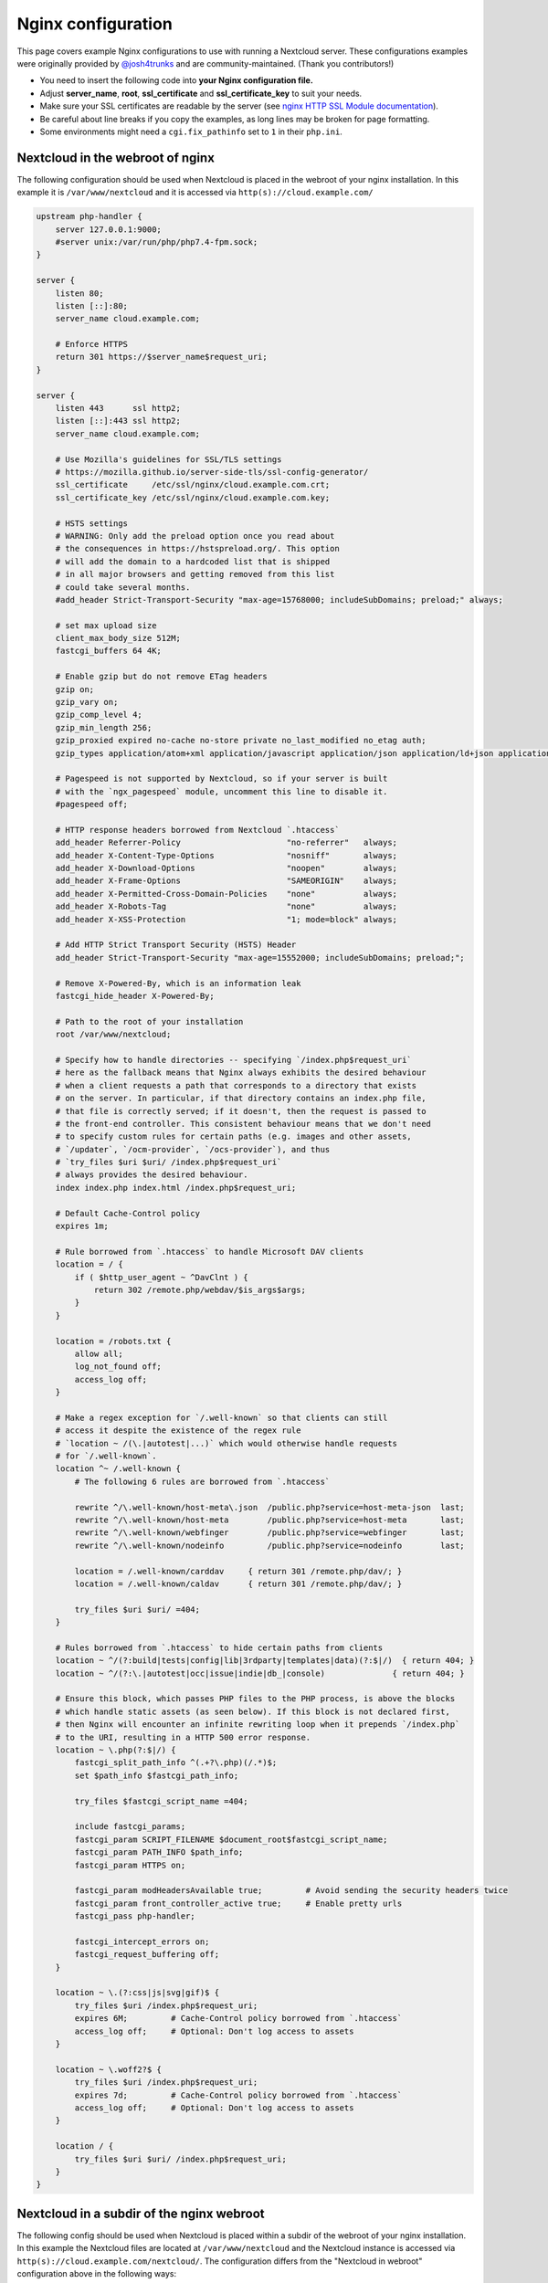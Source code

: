 ===================
Nginx configuration
===================

This page covers example Nginx configurations to use with running a Nextcloud
server. These configurations examples were originally provided by
`@josh4trunks <https://github.com/josh4trunks>`_ and are community-maintained. (Thank you contributors!)

-  You need to insert the following code into **your Nginx configuration file.**
-  Adjust **server_name**, **root**, **ssl_certificate** and
   **ssl_certificate_key** to suit your needs.
-  Make sure your SSL certificates are readable by the server (see `nginx HTTP
   SSL Module documentation <https://wiki.nginx.org/HttpSslModule>`_).
-  Be careful about line breaks if you copy the examples, as long lines may be
   broken for page formatting.
-  Some environments might need a ``cgi.fix_pathinfo`` set to ``1`` in their
   ``php.ini``.

Nextcloud in the webroot of nginx
---------------------------------

The following configuration should be used when Nextcloud is placed in the
webroot of your nginx installation. In this example it is
``/var/www/nextcloud`` and it is accessed via ``http(s)://cloud.example.com/``

.. code-block:: nginx

  upstream php-handler {
      server 127.0.0.1:9000;
      #server unix:/var/run/php/php7.4-fpm.sock;
  }

  server {
      listen 80;
      listen [::]:80;
      server_name cloud.example.com;
      
      # Enforce HTTPS
      return 301 https://$server_name$request_uri;
  }

  server {
      listen 443      ssl http2;
      listen [::]:443 ssl http2;
      server_name cloud.example.com;

      # Use Mozilla's guidelines for SSL/TLS settings
      # https://mozilla.github.io/server-side-tls/ssl-config-generator/
      ssl_certificate     /etc/ssl/nginx/cloud.example.com.crt;
      ssl_certificate_key /etc/ssl/nginx/cloud.example.com.key;

      # HSTS settings
      # WARNING: Only add the preload option once you read about
      # the consequences in https://hstspreload.org/. This option
      # will add the domain to a hardcoded list that is shipped
      # in all major browsers and getting removed from this list
      # could take several months.
      #add_header Strict-Transport-Security "max-age=15768000; includeSubDomains; preload;" always;
      
      # set max upload size
      client_max_body_size 512M;
      fastcgi_buffers 64 4K;

      # Enable gzip but do not remove ETag headers
      gzip on;
      gzip_vary on;
      gzip_comp_level 4;
      gzip_min_length 256;
      gzip_proxied expired no-cache no-store private no_last_modified no_etag auth;
      gzip_types application/atom+xml application/javascript application/json application/ld+json application/manifest+json application/rss+xml application/vnd.geo+json application/vnd.ms-fontobject application/x-font-ttf application/x-web-app-manifest+json application/xhtml+xml application/xml font/opentype image/bmp image/svg+xml image/x-icon text/cache-manifest text/css text/plain text/vcard text/vnd.rim.location.xloc text/vtt text/x-component text/x-cross-domain-policy;

      # Pagespeed is not supported by Nextcloud, so if your server is built
      # with the `ngx_pagespeed` module, uncomment this line to disable it.
      #pagespeed off;
      
      # HTTP response headers borrowed from Nextcloud `.htaccess`
      add_header Referrer-Policy                      "no-referrer"   always;
      add_header X-Content-Type-Options               "nosniff"       always;
      add_header X-Download-Options                   "noopen"        always;
      add_header X-Frame-Options                      "SAMEORIGIN"    always;
      add_header X-Permitted-Cross-Domain-Policies    "none"          always;
      add_header X-Robots-Tag                         "none"          always;
      add_header X-XSS-Protection                     "1; mode=block" always;
      
      # Add HTTP Strict Transport Security (HSTS) Header
      add_header Strict-Transport-Security "max-age=15552000; includeSubDomains; preload;";
      
      # Remove X-Powered-By, which is an information leak
      fastcgi_hide_header X-Powered-By;
      
      # Path to the root of your installation
      root /var/www/nextcloud;
      
      # Specify how to handle directories -- specifying `/index.php$request_uri`
      # here as the fallback means that Nginx always exhibits the desired behaviour
      # when a client requests a path that corresponds to a directory that exists
      # on the server. In particular, if that directory contains an index.php file,
      # that file is correctly served; if it doesn't, then the request is passed to
      # the front-end controller. This consistent behaviour means that we don't need
      # to specify custom rules for certain paths (e.g. images and other assets,
      # `/updater`, `/ocm-provider`, `/ocs-provider`), and thus
      # `try_files $uri $uri/ /index.php$request_uri`
      # always provides the desired behaviour.
      index index.php index.html /index.php$request_uri;
      
      # Default Cache-Control policy
      expires 1m;
      
      # Rule borrowed from `.htaccess` to handle Microsoft DAV clients
      location = / {
          if ( $http_user_agent ~ ^DavClnt ) {
              return 302 /remote.php/webdav/$is_args$args;
          }
      }
      
      location = /robots.txt {
          allow all;
          log_not_found off;
          access_log off;
      }
      
      # Make a regex exception for `/.well-known` so that clients can still
      # access it despite the existence of the regex rule
      # `location ~ /(\.|autotest|...)` which would otherwise handle requests
      # for `/.well-known`.
      location ^~ /.well-known {
          # The following 6 rules are borrowed from `.htaccess`
      
          rewrite ^/\.well-known/host-meta\.json  /public.php?service=host-meta-json  last;
          rewrite ^/\.well-known/host-meta        /public.php?service=host-meta       last;
          rewrite ^/\.well-known/webfinger        /public.php?service=webfinger       last;
          rewrite ^/\.well-known/nodeinfo         /public.php?service=nodeinfo        last;
          
          location = /.well-known/carddav     { return 301 /remote.php/dav/; }
          location = /.well-known/caldav      { return 301 /remote.php/dav/; }

          try_files $uri $uri/ =404;
      }
      
      # Rules borrowed from `.htaccess` to hide certain paths from clients
      location ~ ^/(?:build|tests|config|lib|3rdparty|templates|data)(?:$|/)  { return 404; }
      location ~ ^/(?:\.|autotest|occ|issue|indie|db_|console)              { return 404; }
      
      # Ensure this block, which passes PHP files to the PHP process, is above the blocks
      # which handle static assets (as seen below). If this block is not declared first,
      # then Nginx will encounter an infinite rewriting loop when it prepends `/index.php`
      # to the URI, resulting in a HTTP 500 error response.
      location ~ \.php(?:$|/) {
          fastcgi_split_path_info ^(.+?\.php)(/.*)$;
          set $path_info $fastcgi_path_info;
          
          try_files $fastcgi_script_name =404;
          
          include fastcgi_params;
          fastcgi_param SCRIPT_FILENAME $document_root$fastcgi_script_name;
          fastcgi_param PATH_INFO $path_info;
          fastcgi_param HTTPS on;
          
          fastcgi_param modHeadersAvailable true;         # Avoid sending the security headers twice
          fastcgi_param front_controller_active true;     # Enable pretty urls
          fastcgi_pass php-handler;
          
          fastcgi_intercept_errors on;
          fastcgi_request_buffering off;
      }
      
      location ~ \.(?:css|js|svg|gif)$ {
          try_files $uri /index.php$request_uri;
          expires 6M;         # Cache-Control policy borrowed from `.htaccess`
          access_log off;     # Optional: Don't log access to assets
      }
      
      location ~ \.woff2?$ {
          try_files $uri /index.php$request_uri;
          expires 7d;         # Cache-Control policy borrowed from `.htaccess`
          access_log off;     # Optional: Don't log access to assets
      }
      
      location / {
          try_files $uri $uri/ /index.php$request_uri;
      }
  }

Nextcloud in a subdir of the nginx webroot
------------------------------------------

The following config should be used when Nextcloud is placed within a subdir of
the webroot of your nginx installation.
In this example the Nextcloud files are located at
``/var/www/nextcloud`` and the Nextcloud instance is accessed via ``http(s)://cloud.example.com/nextcloud/``.
The configuration differs from the "Nextcloud in webroot" configuration above in the following ways:

- All requests for ``/nextcloud`` are encapsulated within a single ``location`` block, namely ``location ^~ /nextcloud``.
- The string ``/nextcloud`` is prepended to all prefix paths.
- The root of the domain is mapped to ``/var/www`` rather than ``/var/www/nextcloud``, so that the URI ``/nextcloud`` is mapped to the server directory ``/var/www/nextcloud``.
- The blocks that handle requests for paths outside of ``/nextcloud`` (i.e. ``/robots.txt`` and ``/.well-known``) are pulled out of the ``location ^~ /nextcloud`` block.
- The block which handles `/.well-known` doesn't need a regex exception, since the rule which prevents users from accessing hidden folders at the root of the Nextcloud installation no longer matches that path.

.. code-block:: nginx

  upstream php-handler {
      server 127.0.0.1:9000;
      #server unix:/var/run/php/php7.4-fpm.sock;
  }

  server {
      listen 80;
      listen [::]:80;
      server_name cloud.example.com;

      # Enforce HTTPS just for `/nextcloud`
      location /nextcloud {
          return 301 https://$server_name$request_uri;
      }
  }

  server {
      listen 443      ssl http2;
      listen [::]:443 ssl http2;
      server_name cloud.example.com;

      # Use Mozilla's guidelines for SSL/TLS settings
      # https://mozilla.github.io/server-side-tls/ssl-config-generator/
      ssl_certificate     /etc/ssl/nginx/cloud.example.com.crt;
      ssl_certificate_key /etc/ssl/nginx/cloud.example.com.key;

      # HSTS settings
      # WARNING: Only add the preload option once you read about
      # the consequences in https://hstspreload.org/. This option
      # will add the domain to a hardcoded list that is shipped
      # in all major browsers and getting removed from this list
      # could take several months.
      #add_header Strict-Transport-Security "max-age=15768000; includeSubDomains; preload;" always;

      # Path to the root of the domain
      root /var/www;
      
      location = /robots.txt {
          allow all;
          log_not_found off;
          access_log off;
      }

      location /.well-known {
          # The following 6 rules are borrowed from `.htaccess`

          rewrite ^/\.well-known/host-meta\.json  /nextcloud/public.php?service=host-meta-json    last;
          rewrite ^/\.well-known/host-meta        /nextcloud/public.php?service=host-meta         last;
          rewrite ^/\.well-known/webfinger        /nextcloud/public.php?service=webfinger         last;
          rewrite ^/\.well-known/nodeinfo         /nextcloud/public.php?service=nodeinfo          last;

          location = /.well-known/carddav   { return 301 /nextcloud/remote.php/dav/; }
          location = /.well-known/caldav    { return 301 /nextcloud/remote.php/dav/; }

          try_files $uri $uri/ =404;
      }
      
      location ^~ /nextcloud {
          # set max upload size
          client_max_body_size 512M;
          fastcgi_buffers 64 4K;

          # Enable gzip but do not remove ETag headers
          gzip on;
          gzip_vary on;
          gzip_comp_level 4;
          gzip_min_length 256;
          gzip_proxied expired no-cache no-store private no_last_modified no_etag auth;
          gzip_types application/atom+xml application/javascript application/json application/ld+json application/manifest+json application/rss+xml application/vnd.geo+json application/vnd.ms-fontobject application/x-font-ttf application/x-web-app-manifest+json application/xhtml+xml application/xml font/opentype image/bmp image/svg+xml image/x-icon text/cache-manifest text/css text/plain text/vcard text/vnd.rim.location.xloc text/vtt text/x-component text/x-cross-domain-policy;

          # Pagespeed is not supported by Nextcloud, so if your server is built
          # with the `ngx_pagespeed` module, uncomment this line to disable it.
          #pagespeed off;
          
          # HTTP response headers borrowed from Nextcloud `.htaccess`
          add_header Referrer-Policy                      "no-referrer"   always;
          add_header X-Content-Type-Options               "nosniff"       always;
          add_header X-Download-Options                   "noopen"        always;
          add_header X-Frame-Options                      "SAMEORIGIN"    always;
          add_header X-Permitted-Cross-Domain-Policies    "none"          always;
          add_header X-Robots-Tag                         "none"          always;
          add_header X-XSS-Protection                     "1; mode=block" always;
          
          # Add HTTP Strict Transport Security (HSTS) Header
          add_header Strict-Transport-Security "max-age=15552000; includeSubDomains; preload;";
          
          # Remove X-Powered-By, which is an information leak
          fastcgi_hide_header X-Powered-By;
          
          # Specify how to handle directories -- specifying `/nextcloud/index.php$request_uri`
          # here as the fallback means that Nginx always exhibits the desired behaviour
          # when a client requests a path that corresponds to a directory that exists
          # on the server. In particular, if that directory contains an index.php file,
          # that file is correctly served; if it doesn't, then the request is passed to
          # the front-end controller. This consistent behaviour means that we don't need
          # to specify custom rules for certain paths (e.g. images and other assets,
          # `/updater`, `/ocm-provider`, `/ocs-provider`), and thus
          # `try_files $uri $uri/ /nextcloud/index.php$request_uri`
          # always provides the desired behaviour.
          index index.php index.html /nextcloud/index.php$request_uri;
          
          # Default Cache-Control policy
          expires 1m;

          # Rule borrowed from `.htaccess` to handle Microsoft DAV clients
          location = /nextcloud {
              if ( $http_user_agent ~ ^DavClnt ) {
                  return 302 /nextcloud/remote.php/webdav/$is_args$args;
              }
          }
          
          # Rules borrowed from `.htaccess` to hide certain paths from clients
          location ~ ^/nextcloud/(?:build|tests|config|lib|3rdparty|templates|data)(?:$|/)    { return 404; }
          location ~ ^/nextcloud/(?:\.|autotest|occ|issue|indie|db_|console)                { return 404; }
          
          # Ensure this block, which passes PHP files to the PHP process, is above the blocks
          # which handle static assets (as seen below). If this block is not declared first,
          # then Nginx will encounter an infinite rewriting loop when it prepends
          # `/nextcloud/index.php` to the URI, resulting in a HTTP 500 error response.
          location ~ \.php(?:$|/) {
              fastcgi_split_path_info ^(.+?\.php)(/.*)$;
              set $path_info $fastcgi_path_info;
              
              try_files $fastcgi_script_name =404;
              
              include fastcgi_params;
              fastcgi_param SCRIPT_FILENAME $document_root$fastcgi_script_name;
              fastcgi_param PATH_INFO $path_info;
              fastcgi_param HTTPS on;
              
              fastcgi_param modHeadersAvailable true;         # Avoid sending the security headers twice
              fastcgi_param front_controller_active true;     # Enable pretty urls
              fastcgi_pass php-handler;
              
              fastcgi_intercept_errors on;
              fastcgi_request_buffering off;
          }
          
          location ~ \.(?:css|js|svg|gif)$ {
              try_files $uri /nextcloud/index.php$request_uri;
              expires 6M;         # Cache-Control policy borrowed from `.htaccess`
              access_log off;     # Optional: Don't log access to assets
          }
          
          location ~ \.woff2?$ {
              try_files $uri /nextcloud/index.php$request_uri;
              expires 7d;         # Cache-Control policy borrowed from `.htaccess`
              access_log off;     # Optional: Don't log access to assets
          }
          
          location /nextcloud {
              try_files $uri $uri/ /nextcloud/index.php$request_uri;
          }
      }
  }

Tips and tricks
---------------

Suppressing log messages
^^^^^^^^^^^^^^^^^^^^^^^^

If you're seeing meaningless messages in your logfile, for example ``client
denied by server configuration: /var/www/data/htaccesstest.txt``, add this section to
your nginx configuration to suppress them:

.. code-block:: nginx

        location = /data/htaccesstest.txt {
          allow all;
          log_not_found off;
          access_log off;
        }

JavaScript (.js) or CSS (.css) files not served properly
^^^^^^^^^^^^^^^^^^^^^^^^^^^^^^^^^^^^^^^^^^^^^^^^^^^^^^^^

A common issue with custom nginx configs is that JavaScript (.js)
or CSS (.css) files are not served properly leading to a 404 (File not found)
error on those files and a broken webinterface.

This could be caused by the:

.. code-block:: nginx

        location ~* \.(?:css|js)$ {

block shown above not located **below** the:

.. code-block:: nginx

        location ~ \.php(?:$|\/) {

block. Other custom configurations like caching JavaScript (.js)
or CSS (.css) files via gzip could also cause such issues.

Another cause of this issue could be not properly including mimetypes in the
http block, as shown `here. <https://www.nginx.com/resources/wiki/start/topics/examples/full/>`_

Upload of files greater than 10 MiB fails
^^^^^^^^^^^^^^^^^^^^^^^^^^^^^^^^^^^^^^^^^

If you configure nginx (globally) to block all requests to (hidden) dot files,
it may be not possible to upload files greater than 10 MiB using the webpage
due to Nextclouds requirement to upload the file to an url ending with ``/.file``.

You may require to change:

.. code-block:: nginx

    location ~ /\. {

to the following to re-allow file uploads:

.. code-block:: nginx

    location ~ /\.(?!file).* {

See `issue #8802 on nextcloud/server <https://github.com/nextcloud/server/issues/8802>` for more information.

Login loop without any clue in access.log, error.log, nor nextcloud.log
^^^^^^^^^^^^^^^^^^^^^^^^^^^^^^^^^^^^^^^^^^^^^^^^^^^^^^^^^^^^^^^^^^^^^^^

If you after fresh installation (Centos 7 with nginx) have problem with first login, you should as first check these files:

.. code-block:: bash

    tail /var/www/nextcloud/data/nextcloud.log
    tail /var/log/nginx/access.log
    tail /var/log/nginx/error.log

If you just see some correct requests in access log, but no login happens, you check access rights for php session and wsdlcache directory. Try to check permissions and execute change if needed:

.. code-block:: bash

    chown nginx:nginx /var/lib/php/session/
    chown root:nginx /var/lib/php/wsdlcache/
    chown root:nginx /var/lib/php/opcache/
